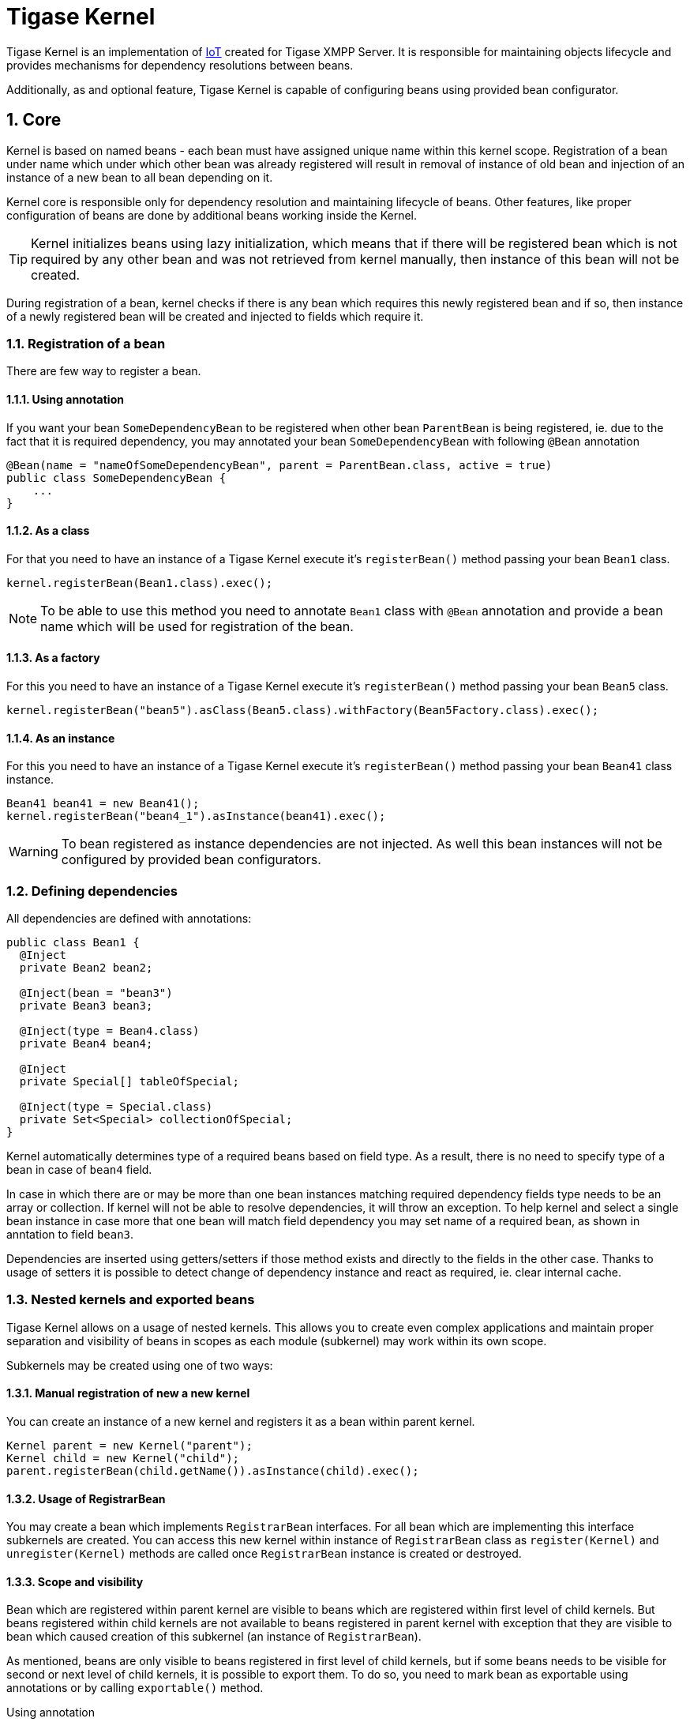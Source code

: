 [[tigasekernel]]
= Tigase Kernel
:version: v1.0
:date: 2017-06-25 21:22

:toc:
:numbered:
:website: http://tigase.net/

Tigase Kernel is an implementation of link:https://en.wikipedia.org/wiki/Inversion_of_control[IoT] created for Tigase XMPP Server.
It is responsible for maintaining objects lifecycle and provides mechanisms for dependency resolutions between beans.

Additionally, as and optional feature, Tigase Kernel is capable of configuring beans using provided bean configurator.

== Core
Kernel is based on named beans - each bean must have assigned unique name within this kernel scope.
Registration of a bean under name which under which other bean was already registered will result in removal of instance of old bean and injection of an instance of a new bean to all bean depending on it.

Kernel core is responsible only for dependency resolution and maintaining lifecycle of beans. Other features, like proper configuration of beans are done by additional beans working inside the Kernel.

TIP: Kernel initializes beans using lazy initialization, which means that if there will be registered bean which is not required by any other bean and was not retrieved from kernel manually, then instance of this bean will not be created.

During registration of a bean, kernel checks if there is any bean which requires this newly registered bean and if so, then instance of a newly registered bean will be created and injected to fields which require it.

=== Registration of a bean

There are few way to register a bean.

==== Using annotation
If you want your bean `SomeDependencyBean` to be registered when other bean `ParentBean` is being registered, ie. due to the fact that it is required dependency, you may annotated your bean `SomeDependencyBean` with following `@Bean` annotation
[source,java]
----
@Bean(name = "nameOfSomeDependencyBean", parent = ParentBean.class, active = true)
public class SomeDependencyBean {
    ...
}
----

==== As a class
For that you need to have an instance of a Tigase Kernel execute it's `registerBean()` method passing your bean `Bean1` class.
[source,java]
----
kernel.registerBean(Bean1.class).exec();
----

NOTE: To be able to use this method you need to annotate `Bean1` class with `@Bean` annotation and provide a bean name which will be used for registration of the bean.

==== As a factory
For this you need to have an instance of a Tigase Kernel execute it's `registerBean()` method passing your bean `Bean5` class.
[source,java]
----
kernel.registerBean("bean5").asClass(Bean5.class).withFactory(Bean5Factory.class).exec();
----

==== As an instance
For this you need to have an instance of a Tigase Kernel execute it's `registerBean()` method passing your bean `Bean41` class instance.
[source,java]
----
Bean41 bean41 = new Bean41();
kernel.registerBean("bean4_1").asInstance(bean41).exec();
----

WARNING: To bean registered as instance dependencies are not injected. As well this bean instances will not be configured by provided bean configurators.

=== Defining dependencies
All dependencies are defined with annotations:

[source,java]
----
public class Bean1 {
  @Inject
  private Bean2 bean2;

  @Inject(bean = "bean3")
  private Bean3 bean3;

  @Inject(type = Bean4.class)
  private Bean4 bean4;

  @Inject
  private Special[] tableOfSpecial;

  @Inject(type = Special.class)
  private Set<Special> collectionOfSpecial;
}
----

Kernel automatically determines type of a required beans based on field type. As a result, there is no need to specify type of a bean in case of `bean4` field.

In case in which there are or may be more than one bean instances matching required dependency fields type needs to be an array or collection.
If kernel will not be able to resolve dependencies, it will throw an exception.
To help kernel and select a single bean instance in case more that one bean will match field dependency you may set name of a required bean, as shown in anntation to field `bean3`.

Dependencies are inserted using getters/setters if those method exists and directly to the fields in the other case. Thanks to usage of setters it is possible to detect change of dependency instance and react as required, ie. clear internal cache.

=== Nested kernels and exported beans

Tigase Kernel allows on a usage of nested kernels. This allows you to create even complex applications and maintain proper separation and visibility of beans in scopes as each module (subkernel) may work within its own scope.


Subkernels may be created using one of two ways:

==== Manual registration of new a new kernel
You can create an instance of a new kernel and registers it as a bean within parent kernel.
[source,java]
----
Kernel parent = new Kernel("parent");
Kernel child = new Kernel("child");
parent.registerBean(child.getName()).asInstance(child).exec();
----

==== Usage of RegistrarBean
You may create a bean which implements `RegistrarBean` interfaces.
For all bean which are implementing this interface subkernels are created. You can access this new kernel within instance of `RegistrarBean` class as `register(Kernel)` and `unregister(Kernel)` methods are called once `RegistrarBean` instance is created or destroyed.

==== Scope and visibility
Bean which are registered within parent kernel are visible to beans which are registered within first level of child kernels. But beans registered within child kernels are not available to beans registered in parent kernel with exception that they are visible to bean which caused creation of this subkernel (an instance of `RegistrarBean`).

As mentioned, beans are only visible to beans registered in first level of child kernels, but if some beans needs to be visible for second or next level of child kernels, it is possible to export them.
To do so, you need to mark bean as exportable using annotations or by calling `exportable()` method.

.Using annotation
[source,java]
----
@Bean(name = "bean1", exportable = true)
public class Bean1 {
}
----

.Calling `exportable()`
[source,java]
----
kernel.registerBean(Bean1.class).exportable().exec();
----

=== Lifecycle
Kernel provides you with two interfaces `Initializable` and `UnregisterAware` which methods will be called during bean initialization and during bean unregistration.

=== Dependency graph
Kernel allows you to create dependency graph. Following lines will generate it in format supported by http://www.graphviz.org[Graphviz].
[source,java]
----
DependencyGrapher dg = new DependencyGrapher(krnl);
String dot = dg.getDependencyGraph();
----

== Configuration
Core of a kernel do not provide you any way to configure created beans. For that you need to use `DSLBeanConfigurator` class by providing its instance with configuration and registration of this instances within kernel.

.Example
[source,java]
----
Kernel kernel = new Kernel("root");
kernel.registerBean(DefaultTypesConverter.class).exportable().exec();
kernel.registerBean(DSLBeanConfigurator.class).exportable().exec();
DSLBeanConfigurator configurator = kernel.getInstance(DSLBeanConfigurator.class);
Map<String, Object> cfg = new ConfigReader().read(file);
configurator.setProperties(cfg);
// and now register other beans...
----

=== DSL and kernel scopes
DSL is a structure based format explained in http://docs.tigase.org/tigase-server/snapshot/Administration_Guide/html/#dslConfig[Tigase XMPP Server Administration Guide in DSL file format section].
It is important to know that kernel and beans structure have impact on how configuration in DSL will look like.

.Example kernel and beans classes
[source,java]
----
@Bean(name = "bean1", parent = Kernel.class, active = true )
public class Bean1 implements RegistrarBean {
  @ConfigField(desc = "V1")
  private String v1;

  public void register(Kernel kernel) {
    kernel.registerBean("bean1_1").asClass(Bean11.class).exec();
  }

  public void unregister(Kernel kernel) {}
}

public class Bean11 {
  @ConfigField(desc = "V11")
  private String v11;
}

@Bean(name = "bean1_2", parent = Bean1.class, active = true)
public class Bean12 {
  @ConfigField(desc = "V12")
  private String v12;
}

@Bean(name = "bean2", active = true)
public class Bean2 {
  @ConfigField(desc = "V2")
  private String v2;
}

public class Bean3 {
  @ConfigField(desc = "V3")
  private String v3;
}

public class Main {
  public static void main(String[] args) {
    Kernel kernel = new Kernel("root");
    kernel.registerBean(DefaultTypesConverter.class).exportable().exec();
    kernel.registerBean(DSLBeanConfigurator.class).exportable().exec();
    DSLBeanConfigurator configurator = kernel.getInstance(DSLBeanConfigurator.class);
    Map<String, Object> cfg = new ConfigReader().read(file);
    configurator.setProperties(cfg);

    configurator.registerBeans(null, null, config.getProperties());

    kernel.registerBean("bean4").asClass(Bean2.class).exec();
    kernel.registerBean("bean3").asClass(Bean3.class).exec();
  }
}
----

Following classes will produce following structure of beans:

* "bean1" of class `Bean1`
** "bean1_1" of class `Bean11`
** "bean1_2" of class `Bean12`
* "bean4" of class `Bean2`
* "bean3" of class `Bean3`

NOTE: This is simplified structure and actual structure is slightly more complex, but this simplified version makes it easier to explain structure of beans and impact on configuration file structure.

WARNING: Even that `Bean2` was annotated with name `bean2` it was registered with name `bean4` as this name was passed during registration of a bean in `main()` method.

TIP: `Bean12` was registered under name `bean1_2` as subbean of `Bean1` as a result of annotation of `Bean12`

As mentioned DSL file structure depends on structure of beans, a file to set a config field in each bean to bean name should look like that:
[source,dsl]
----
'bean1' () {
    'v1' = 'bean1'

    'bean1_1' () {
        'v11' = 'bean1_1'
    }
    'bean1_2' () {
        'v12' = 'bean1_2'
    }
}
'bean4' () {
    'v2' = 'bean4'
}
'bean3' () {
    'v3' = 'bean3'
}
----

